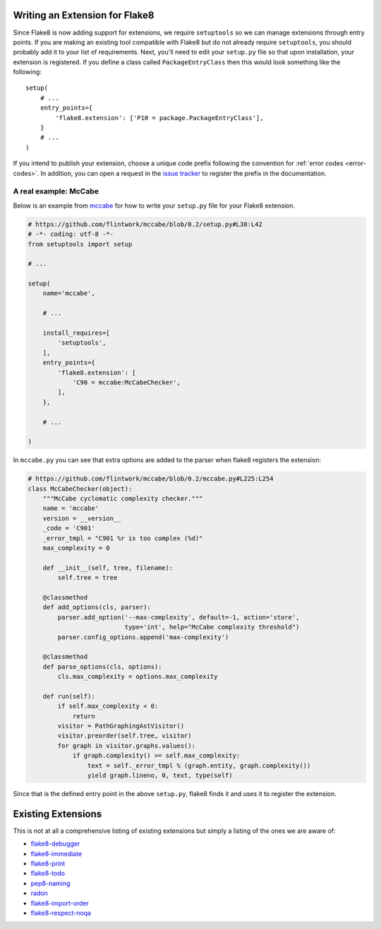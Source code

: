 Writing an Extension for Flake8
===============================

Since Flake8 is now adding support for extensions, we require ``setuptools``
so we can manage extensions through entry points. If you are making an
existing tool compatible with Flake8 but do not already require
``setuptools``, you should probably add it to your list of requirements. Next,
you'll need to edit your ``setup.py`` file so that upon installation, your
extension is registered. If you define a class called ``PackageEntryClass``
then this would look something like the following::


    setup(
        # ...
        entry_points={
            'flake8.extension': ['P10 = package.PackageEntryClass'],
        }
        # ...
    )


If you intend to publish your extension, choose a unique code prefix
following the convention for :ref:`error codes <error-codes>`.
In addition, you can open a request in the `issue tracker
<https://bitbucket.org/tarek/flake8/issues>`_ to register the prefix in the
documentation.

.. TODO: describe the API required for the 3 kind of extensions:
   * physical line checkers
   * logical line checkers
   * AST checkers


A real example: McCabe
----------------------

Below is an example from mccabe_ for how to write your ``setup.py`` file for
your Flake8 extension.

.. code-block:: python

    # https://github.com/flintwork/mccabe/blob/0.2/setup.py#L38:L42
    # -*- coding: utf-8 -*-
    from setuptools import setup

    # ...

    setup(
        name='mccabe',

        # ...

        install_requires=[
            'setuptools',
        ],
        entry_points={
            'flake8.extension': [
                'C90 = mccabe:McCabeChecker',
            ],
        },

        # ...

    )

In ``mccabe.py`` you can see that extra options are added to the parser when
flake8 registers the extension:

.. code-block:: python

    # https://github.com/flintwork/mccabe/blob/0.2/mccabe.py#L225:L254
    class McCabeChecker(object):
        """McCabe cyclomatic complexity checker."""
        name = 'mccabe'
        version = __version__
        _code = 'C901'
        _error_tmpl = "C901 %r is too complex (%d)"
        max_complexity = 0

        def __init__(self, tree, filename):
            self.tree = tree

        @classmethod
        def add_options(cls, parser):
            parser.add_option('--max-complexity', default=-1, action='store',
                              type='int', help="McCabe complexity threshold")
            parser.config_options.append('max-complexity')

        @classmethod
        def parse_options(cls, options):
            cls.max_complexity = options.max_complexity

        def run(self):
            if self.max_complexity < 0:
                return
            visitor = PathGraphingAstVisitor()
            visitor.preorder(self.tree, visitor)
            for graph in visitor.graphs.values():
                if graph.complexity() >= self.max_complexity:
                    text = self._error_tmpl % (graph.entity, graph.complexity())
                    yield graph.lineno, 0, text, type(self)

Since that is the defined entry point in the above ``setup.py``, flake8 finds
it and uses it to register the extension.

Existing Extensions
===================

This is not at all a comprehensive listing of existing extensions but simply a 
listing of the ones we are aware of:

* `flake8-debugger <https://github.com/JBKahn/flake8-debugger>`_

* `flake8-immediate <https://github.com/schlamar/flake8-immediate>`_

* `flake8-print <https://github.com/JBKahn/flake8-print>`_
  
* `flake8-todo <https://github.com/schlamar/flake8-todo>`_

* `pep8-naming <https://github.com/flintwork/pep8-naming>`_

* `radon <https://github.com/rubik/radon>`_

* `flake8-import-order <https://github.com/public/flake8-import-order>`_

* `flake8-respect-noqa <https://pypi.python.org/pypi/flake8-respect-noqa>`_

.. links
.. _mccabe: https://github.com/flintwork/mccabe
.. _PyPI: https://pypi.python.org/pypi/